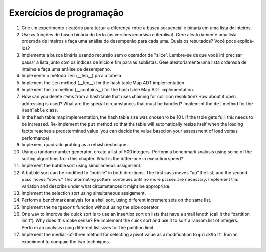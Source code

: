 ..  Copyright (C)  Brad Miller, David Ranum
    This work is licensed under the Creative Commons Attribution-NonCommercial-ShareAlike 4.0 International License. To view a copy of this license, visit http://creativecommons.org/licenses/by-nc-sa/4.0/.


Exercícios de programação
-------------------------

#. Crie um experimento aleatório para testar a diferença entre a busca
   sequencial e binária em uma lista de inteiros.

#. Use as funções de busca binária do texto (as versões recursiva e
   iterativa). Gere aleatoriamente uma lista ordenada de inteiros e
   faça uma análise de desempenho para cada uma. Quais os resultados?
   Você pode explicá-los?

#. Implemente a busca binária usando recursão sem o operador de "slice".
   Lembre-se de que você irá precisar passar a lista junto com os índices
   de início e fim para as sublistas. Gere aleatoriamente uma lista ordenada
   de inteiros e faça uma análise de desempenho.

#. Implemente o método ``len`` (\_\_len\_\_) para a tabela
#. Implement the ``len`` method (\_\_len\_\_) for the hash table Map ADT
   implementation.

#. Implement the ``in`` method (\_\_contains\_\_) for the hash table Map
   ADT implementation.

#. How can you delete items from a hash table that uses chaining for
   collision resolution? How about if open addressing is used? What are
   the special circumstances that must be handled? Implement the ``del``
   method for the ``HashTable`` class.

#. In the hash table map implementation, the hash table size was chosen
   to be 101. If the table gets full, this needs to be increased.
   Re-implement the ``put`` method so that the table will automatically
   resize itself when the loading factor reaches a predetermined value
   (you can decide the value based on your assessment of load versus
   performance).

#. Implement quadratic probing as a rehash technique.

#. Using a random number generator, create a list of 500 integers.
   Perform a benchmark analysis using some of the sorting algorithms
   from this chapter. What is the difference in execution speed?

#. Implement the bubble sort using simultaneous assignment.

#. A bubble sort can be modified to “bubble” in both directions. The
   first pass moves “up” the list, and the second pass moves “down.”
   This alternating pattern continues until no more passes are
   necessary. Implement this variation and describe under what
   circumstances it might be appropriate.

#. Implement the selection sort using simultaneous assignment.

#. Perform a benchmark analysis for a shell sort, using different
   increment sets on the same list.

#. Implement the ``mergeSort`` function without using the slice
   operator.

#. One way to improve the quick sort is to use an insertion sort on
   lists that have a small length (call it the “partition limit”). Why
   does this make sense? Re-implement the quick sort and use it to sort
   a random list of integers. Perform an analysis using different list
   sizes for the partition limit.

#. Implement the median-of-three method for selecting a pivot value as a
   modification to ``quickSort``. Run an experiment to compare the two
   techniques.
